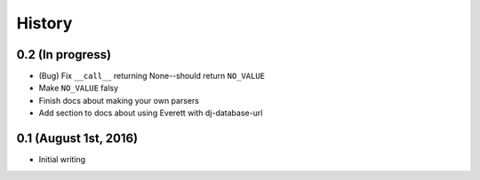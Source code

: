 History
=======

0.2 (In progress)
-----------------

* (Bug) Fix ``__call__`` returning None--should return ``NO_VALUE``
* Make ``NO_VALUE`` falsy
* Finish docs about making your own parsers
* Add section to docs about using Everett with dj-database-url


0.1 (August 1st, 2016)
----------------------

* Initial writing
